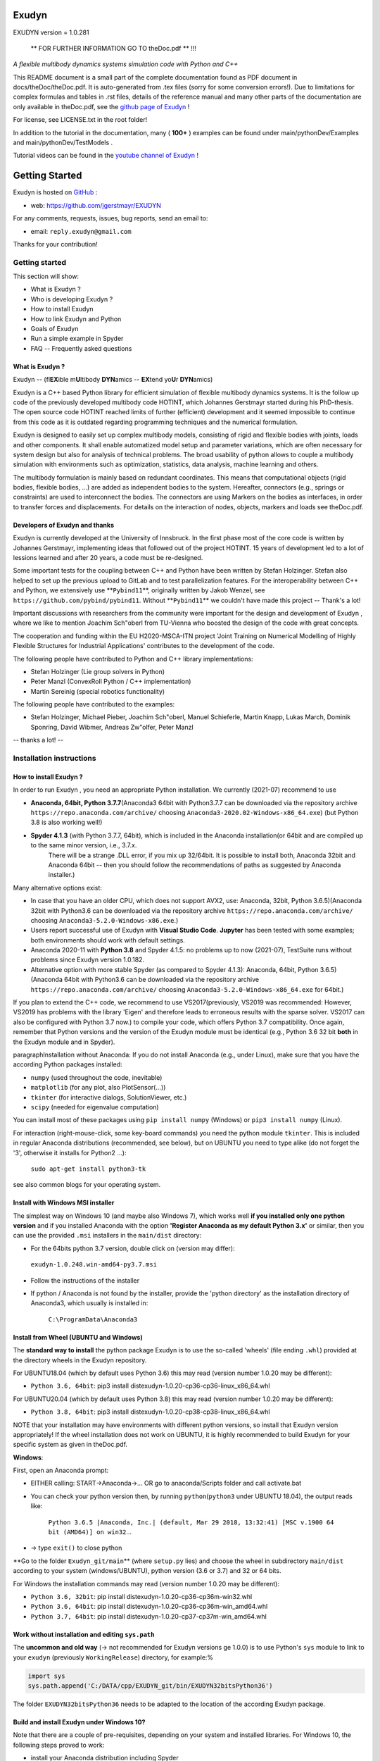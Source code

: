 ======
Exudyn
======
EXUDYN version = 1.0.281


 ** FOR FURTHER INFORMATION GO TO theDoc.pdf ** !!!


*A flexible multibody dynamics systems simulation code with Python and C++*

This README document is a small part of the complete documentation found as PDF document in docs/theDoc/theDoc.pdf.
It is auto-generated from .tex files (sorry for some conversion errors!). 
Due to limitations for complex formulas and tables in .rst files, details of the reference manual and many other parts of the documentation are only available in theDoc.pdf, see the `github page of Exudyn <https://github.com/jgerstmayr/EXUDYN/blob/master/docs/theDoc/theDoc.pdf>`_ !

For license, see LICENSE.txt in the root folder!

In addition to the tutorial in the documentation, many ( **100+** ) examples can be found under main/pythonDev/Examples and main/pythonDev/TestModels .

Tutorial videos can be found in the `youtube channel of Exudyn <https://www.youtube.com/playlist?list=PLZduTa9mdcmOh5KVUqatD9GzVg_jtl6fx>`_ !




===============
Getting Started
===============


Exudyn is hosted on `GitHub <https://github.com>`_ :

+  web: `https://github.com/jgerstmayr/EXUDYN <https://github.com/jgerstmayr/EXUDYN>`_

For any comments, requests, issues, bug reports, send an email to: 

+  email: \ ``reply.exudyn@gmail.com``\ 

Thanks for your contribution!


---------------
Getting started
---------------

This section will show:

+  What is Exudyn ?
+  Who is developing Exudyn ?
+  How to install Exudyn 
+  How to link Exudyn and Python
+  Goals of Exudyn
+  Run a simple example in Spyder
+  FAQ -- Frequently asked questions


What is Exudyn ?
===================

Exudyn --  (fl\ **EX**\ ible m\ **U**\ ltibody \ **DYN**\ amics  -- \ **EX**\ tend yo\ **U**\ r \ **DYN**\ amics)


Exudyn is a C++ based Python library for efficient simulation of flexible multibody dynamics systems.
It is the follow up code of the previously developed multibody code HOTINT, which Johannes Gerstmayr started during his PhD-thesis.
The open source code HOTINT reached limits of further (efficient) development and it seemed impossible to continue from this code as it is outdated regarding programming techniques and the numerical formulation.

Exudyn is designed to easily set up complex multibody models, consisting of rigid and flexible bodies with joints, loads and other components. It shall enable automatized model setup and parameter variations, which are often necessary for system design but also for analysis of technical problems. The broad usability of python allows to couple a multibody simulation with environments such as optimization, statistics, data analysis, machine learning and others.

The multibody formulation is mainly based on redundant coordinates. This means that computational objects (rigid bodies, flexible bodies, ...) are added as independent bodies to the system. Hereafter, connectors (e.g., springs or constraints) are used to interconnect the bodies. The connectors are using Markers on the bodies as interfaces, in order to transfer forces and displacements.
For details on the interaction of nodes, objects, markers and loads see theDoc.pdf.

Developers of Exudyn and thanks
===================================

Exudyn is currently  developed at the University of Innsbruck.
In the first phase most of the core code is written by Johannes Gerstmayr, implementing ideas that followed out of the project HOTINT. 15 years of development led to a lot of lessions learned and after 20 years, a code must be re-designed.

Some important tests for the coupling between C++ and Python have been written by Stefan Holzinger. Stefan also helped to set up the previous upload to GitLab and to test parallelization features.
For the interoperability between C++ and Python, we extensively use \ **\ ``Pybind11``\ **\ , originally written by Jakob Wenzel, see \ ``https://github.com/pybind/pybind11``\ . Without \ **\ ``Pybind11``\ **\  we couldn't have made this project -- Thank's a lot!

Important discussions with researchers from the community were important for the design and development of Exudyn , where we like to mention Joachim Sch\"oberl from TU-Vienna who boosted the design of the code with great concepts. 

The cooperation and funding within the EU H2020-MSCA-ITN project 'Joint Training on Numerical Modelling of Highly Flexible Structures for Industrial Applications' contributes to the development of the code.

The following people have contributed to Python and C++ library implementations:

+  Stefan Holzinger (Lie group solvers in Python)
+  Peter Manzl (ConvexRoll Python / C++ implementation)
+  Martin Sereinig (special robotics functionality)


The following people have contributed to the examples:

+  Stefan Holzinger, Michael Pieber, Joachim Sch\"oberl, Manuel Schieferle, Martin Knapp, Lukas March, Dominik Sponring, David Wibmer, Andreas Zw\"olfer, Peter Manzl

-- thanks a lot! --


-------------------------
Installation instructions
-------------------------


How to install Exudyn ?
==========================


In order to run Exudyn , you need an appropriate Python installation.
We currently (2021-07) recommend to use

+  \ **Anaconda, 64bit, Python 3.7.7**\ (Anaconda3 64bit with Python3.7.7 can be downloaded via the repository archive \ ``https://repo.anaconda.com/archive/``\  choosing \ ``Anaconda3-2020.02-Windows-x86_64.exe``\ ) (but Python 3.8 is also working well!)
+  \ **Spyder 4.1.3**\  (with Python 3.7.7, 64bit), which is included in the Anaconda installation(or 64bit and are compiled up to the same minor version, i.e., 3.7.x. 
	There will be a strange .DLL error, if you mix up 32/64bit. It is possible to install both, Anaconda 32bit and Anaconda 64bit -- then you should follow the recommendations of paths as suggested by Anaconda installer.)

Many alternative options exist:

+  In case that you have an older CPU, which does not support AVX2, use: Anaconda, 32bit, Python 3.6.5)(Anaconda 32bit with Python3.6 can be downloaded via the repository archive \ ``https://repo.anaconda.com/archive/``\  choosing \ ``Anaconda3-5.2.0-Windows-x86.exe``\ .)
+  Users report successful use of Exudyn with \ **Visual Studio Code**\ . \ **Jupyter**\  has been tested with some examples; both environments should work with default settings.
+  Anaconda 2020-11 with \ **Python 3.8**\  and Spyder 4.1.5: no problems up to now (2021-07), TestSuite runs without problems since Exudyn version 1.0.182.
+  Alternative option with more stable Spyder (as compared to Spyder 4.1.3): Anaconda, 64bit, Python 3.6.5)(Anaconda 64bit with Python3.6 can be downloaded via the repository archive \ ``https://repo.anaconda.com/archive/``\  choosing \ ``Anaconda3-5.2.0-Windows-x86_64.exe``\  for 64bit.)

If you plan to extend the C++ code, we recommend to use VS2017(previously, VS2019 was recommended: However, VS2019 has problems with the library 'Eigen' and therefore leads to erroneous results with the sparse solver. VS2017 can also be configured with Python 3.7 now.) to compile your code, which offers Python 3.7 compatibility.
Once again, remember that Python versions and the version of the Exudyn module must be identical (e.g., Python 3.6 32 bit \ **both**\  in the Exudyn module and in Spyder).

\paragraphInstallation without Anaconda:
If you do not install Anaconda (e.g., under Linux), make sure that you have the according Python packages installed:

+  \ ``numpy``\  (used throughout the code, inevitable)
+  \ ``matplotlib``\  (for any plot, also PlotSensor(...))
+  \ ``tkinter``\  (for interactive dialogs, SolutionViewer, etc.)
+  \ ``scipy``\  (needed for eigenvalue computation)

You can install most of these packages using \ ``pip install numpy``\  (Windows) or \ ``pip3 install numpy``\  (Linux).

For interaction (right-mouse-click, some key-board commands) you need the python module \ ``tkinter``\ . This is included in regular Anaconda distributions (recommended, see below), but on UBUNTU you need to type alike (do not forget the '3', otherwise it installs for Python2 ...):

   \ ``sudo apt-get install python3-tk``\ 

see also common blogs for your operating system.

Install with Windows MSI installer
==================================

The simplest way on Windows 10 (and maybe also Windows 7), which works well \ **if you installed only one python version**\  and if you installed Anaconda with the option \ **'Register Anaconda as my default Python 3.x'**\  or similar, then you can use the provided \ ``.msi``\  installers in the \ ``main/dist``\  directory:

+  For the 64bits python 3.7 version, double click on (version may differ):

 \ ``exudyn-1.0.248.win-amd64-py3.7.msi``\ 
+  Follow the instructions of the installer
+  If python / Anaconda is not found by the installer, provide the 'python directory' as the installation directory of Anaconda3, which usually is installed in:


	\ ``C:\ProgramData\Anaconda3``\ 


Install from Wheel (UBUNTU and Windows)
=======================================

The \ **standard way to install**\  the python package Exudyn is to use the so-called 'wheels' (file ending \ ``.whl``\ ) provided at the directory wheels in the Exudyn repository. 



For UBUNTU18.04 (which by default uses Python 3.6) this may read (version number 1.0.20 may be different):

+  \ ``Python 3.6, 64bit``\ : pip3 install dist\exudyn-1.0.20-cp36-cp36-linux_x86_64.whl

For UBUNTU20.04 (which by default uses Python 3.8) this may read (version number 1.0.20 may be different):

+  \ ``Python 3.8, 64bit``\ : pip3 install dist\exudyn-1.0.20-cp38-cp38-linux_x86_64.whl

NOTE that your installation may have environments with different python versions, so install that Exudyn version appropriately!
If the wheel installation does not work on UBUNTU, it is highly recommended to build Exudyn for your specific system as given in theDoc.pdf.

\ **Windows**\ :


First, open an Anaconda prompt:

+  EITHER calling: START->Anaconda->... OR go to anaconda/Scripts folder and call activate.bat
+  You can check your python version then, by running \ ``python``\ (\ ``python3``\  under UBUNTU 18.04), the output reads like:
	
     \ ``Python 3.6.5 |Anaconda, Inc.| (default, Mar 29 2018, 13:32:41) [MSC v.1900 64 bit (AMD64)] on win32``\ 
     ...
	
+  -> type \ ``exit()``\  to close python


\ **Go to the folder \ ``Exudyn_git/main``\ **\  (where \ ``setup.py``\  lies) and choose the wheel in subdirectory \ ``main/dist``\  according to your system (windows/UBUNTU), python version (3.6 or 3.7) and 32 or 64 bits.

For Windows the installation commands may read (version number 1.0.20 may be different):

+  \ ``Python 3.6, 32bit``\ : pip install dist\exudyn-1.0.20-cp36-cp36m-win32.whl
+  \ ``Python 3.6, 64bit``\ : pip install dist\exudyn-1.0.20-cp36-cp36m-win_amd64.whl
+  \ ``Python 3.7, 64bit``\ : pip install dist\exudyn-1.0.20-cp37-cp37m-win_amd64.whl


Work without installation and editing \ ``sys.path``\ 
======================================================

The \ **uncommon and old way**\  (-> not recommended for Exudyn versions \ge 1.0.0) is to use Python's \ ``sys``\  module to link to your \ ``exudyn``\  (previously \ ``WorkingRelease``\ ) directory, for example:%



.. code-block:: python

  import sys
  sys.path.append('C:/DATA/cpp/EXUDYN_git/bin/EXUDYN32bitsPython36')


The folder \ ``EXUDYN32bitsPython36``\  needs to be adapted to the location of the according Exudyn package.


Build and install Exudyn under Windows 10?
==============================================


Note that there are a couple of pre-requisites, depending on your system and installed libraries. For Windows 10, the following steps proved to work:

+  install your Anaconda distribution including Spyder
+  close all Python programs (e.g. Spyder, Jupyter, ...)
+  run an Anaconda prompt (may need to be run as administrator)
+  if you cannot run Anaconda prompt directly, do:
	
  +  open windows shell (cmd.exe) as administrator (START -> search for cmd.exe -> right click on app -> 'run as administrator' if necessary)
  +  go to your Scripts folder inside the Anaconda folder (e.g. \ ``C:\ProgramData\Anaconda\Scripts``\ )
  +  run 'activate.bat'
	
+  go to 'main' of your cloned github folder of exudyn
+  run: \ ``python setup.py install``\ 
+  read the output; if there are errors, try to solve them by installing appropriate modules

You can also create your own wheels, doing the above steps to activate the according python version and then calling (requires installation of Microsoft Visual Studio; recommended: VS2017):

   \ ``python setup.py bdist_wheel``\ 

This will add a wheel in the \ ``dist``\  folder.

Build and install Exudyn under Mac OS X?
============================================


Installation and building on Mac OS X is rarely tested, but first successful compilation including GLFW has been achieved.
Requirements are an according Anaconda installation.

\ **Tested configuration**\ :

+  Mac OS X 10.11.6 'El Capitan', Mac Pro (2010), 3.33GHz 6-Core Intel Xeon, 4GB Memory
+  Anaconda Navigator 1.9.7
+  Python 3.7.0
+  Spyder 3.3.6

For a compatible Mac OS X system, you can install the pre-compiled wheel (go to local directory). Go to the \ ``main/dist``\  directory in your back terminal and type, e.g.,

   \ ``pip install exudyn-1.0.218-cp37-cp37m-macosx_10_9_x86_64.whl``\  




If you would like to compile from source, just use a bash terminal on your Mac, and do the following steps inside the \ ``main``\  directory of your repository and type

+  \ ``python setup.py bdist_wheel``\ 
   -> this compiles and takes approx.~5 minutes, depending on your machine
   -> it may produce some errors, depending on your version; if there are some liker errors (saying that there is no '\ ``-framework Cocoa' and '-framework OpenGL``\ ', just go back in the terminal and copy everything from '\ ``g++ ...``\ ' until the end of the last command '\ ``-mmacosx-verion-min...``\ ' and paste it into the terminal. Callsing that again will finalize linking; then run again
   \ ``python setup.py bdist_wheel``\ 
   -> this now creates the wheel (if you want to distribute) in the \ ``dist``\  folder
   alternatively just call
+  \ ``python setup.py install``\ 
   to install exudyn

Then just go to the \ ``pythonDev/Examples``\  folder and run an example:

   \ ``python springDamperUserFunctionTest.py``\ 

If you have a new system, try to adapt \ ``setup.py``\  accordingly, e.g., activating the \ ``-std=c++17``\  support.
If there are other issues, we are happy to receive your detailed bug reports. 

Note that you need to run 

   \ ``exudyn.StartRenderer()``\ 
   \ ``exudyn.DoRendererIdleTasks(-1)``\ 

in order to interact with the render window, as there is only a single-threaded version available for Mac OS.

Build and install Exudyn under UBUNTU?
==========================================


Having a new UBUNTU 18.04 standard installation (e.g. using a VM virtual box environment), the following steps need to be done (python \ **3.6**\  is already installed on UBUNTU18.04, otherwise use \ ``sudo apt install python3``\ )(see also the youtube video: \ ``https://www.youtube.com/playlist?list=PLZduTa9mdcmOh5KVUqatD9GzVg_jtl6fx``\ ):

First update ...


.. code-block::

  sudo apt-get update




Install necessary python libraries and pip3; \ ``matplotlib``\  and\ ``scipy``\  are not required for installation but used in Exudyn examples:

.. code-block::

  sudo dpkg --configure -a
  sudo apt install python3-pip
  pip3 install numpy
  pip3 install matplotlib
  pip3 install scipy



Install pybind11 (needed for running the setup.py file derived from the pybind11 example):

.. code-block::

  pip3 install pybind11




If graphics is used (\ ``\#define USE_GLFW_GRAPHICS``\  in \ ``BasicDefinitions.h``\ ), you must install the according GLFW and OpenGL libs:

.. code-block::

  sudo apt-get install freeglut3 freeglut3-dev
  sudo apt-get install mesa-common-dev
  sudo apt-get install libglfw3 libglfw3-dev
  sudo apt-get install libx11-dev xorg-dev libglew1.5 libglew1.5-dev libglu1-mesa libglu1-mesa-dev libgl1-mesa-glx libgl1-mesa-dev




With all of these libs, you can run the setup.py installer (go to \ ``Exudyn_git/main``\  folder), which takes some minutes for compilation (the --user option is used to install in local user folder):

.. code-block::

  sudo python3 setup.py install --user




Congratulation! \ **Now, run a test example**\  (will also open an OpenGL window if successful):

   \ ``python3 pythonDev/Examples/rigid3Dexample.py``\ 


You can also create a UBUNTU wheel which can be easily installed on the same machine (x64), same operating system (UBUNTU18.04) and with same python version (e.g., 3.6):

   \ ``sudo pip3 install wheel``\ 
   \ ``sudo python3 setup.py bdist_wheel``\ 


\ **KNOWN issues for linux builds**\ :

+  Using \ **WSL2**\  (Windows subsystem for linux), there occur some conflicts during build because of incompatible windows and linux file systems and builds will not be copied to the dist folder; workaround: go to explorer, right click on 'build' directory and set all rights for authenticated user to 'full access'
+  \ **compiler (gcc,g++) conflicts**\ : It seems that Exudyn works well on UBUNTU18.04 with the original \ ``Python 3.6.9``\  and \ ``gcc-7.5.0``\  version as well as with UBUNTU20.04 with \ ``Python 3.8.5``\  and \ ``gcc-9.3.0``\ . Upgrading \ ``gcc``\  on a linux system with Python 3.6 to, e.g., \ ``gcc-8.2``\  showed us a linker error when loading the Exudyn module in python -- there are some common restriction using \ ``gcc``\  versions different from those with which the Python version has been built. Starting \ ``python``\  or \ ``python3``\  on your linux machine shows you the \ ``gcc``\  version it had been build with.
	Check your current \ ``gcc``\  version with: \ ``gcc --version``\ 


Uninstall Exudyn 
====================


To uninstall exudyn under Windows, run (may require admin rights):

   \ ``pip uninstall exudyn``\ 

To uninstall under UBUNTU, run:

   \ ``sudo pip3 uninstall exudyn``\ 


If you upgrade to a newer version, uninstall is usually not necessary!
How to install Exudyn and using the C++ code (advanced)?
============================================================

Exudyn is still under intensive development of core modules.
There are several ways to using the code, but you \ **cannot**\  install Exudyn as compared to other executable programs and apps.



In order to make full usage of the C++ code and extending it, you can use:

+  Windows / Microsoft Visual Studio 2017 and above:
	
  +  get the files from git
  +  put them into a local directory (recommended: \ ``C:/DATA/cpp/EXUDYN_git``\ )
  +  start \ ``main_sln.sln``\  with Visual Studio
  +  compile the code and run \ ``main/pythonDev/pytest.py``\  example code
  +  adapt \ ``pytest.py``\  for your applications
  +  extend the C++ source code
  +  link it to your own code
  +  NOTE: on Linux systems, you mostly need to replace '/' with '\'
	
+  Linux, etc.: not fully supported yet; however, all external libraries are Linux-compatible and thus should run with minimum adaptation efforts.


-------------
Further notes
-------------

Goals of Exudyn
==================

After the first development phase (2019-2020), it shall

+  be a small multibody library, which can be easily linked to other projects,
+  allow to efficiently simulate small scale systems (compute 100000s time steps per second for systems with n_DOF<10),
+  allow to efficiently simulate medium scaled systems for problems with n_DOF < 1\,000\,000,
+  safe and widely accessible module for Python,
+  allow to add user defined objects in C++,
+  allow to add user defined solvers in Python.

Future goals are:

+  extend tests,
+  add more multi-threaded parallel computing techniques (first trials implemented, improvements planned: Q3 2021),
+  add vectorization,
+  add specific and advanced connectors/constraints (3D revolute joint and prismatic joint instead of generic joint, extended wheels,
	contact, control connector)
+  more interfaces for robotics,
+  add 3D beams,
+  extend floating frame of reference formulation with modal reduction

For specific open issues, see \ ``trackerlog.html``\ .

------------------------------
Run a simple example in Spyder
------------------------------

After performing the steps of the previous section, this section shows a simplistic model which helps you to check if Exudyn runs on your computer.

In order to start, run the python interpreter Spyder.
For the following example, 


+  open \ ``myFirstExample.py``\  from your \ ``EXUDYN32bitsPython36``\ (or any other directory according to your python version) directory

Hereafter, press the play button or \ ``F5``\  in Spyder.


If successful, the IPython Console of Spyder will print something like:

.. code-block::

  runfile('C:/DATA/cpp/EXUDYN_git/main/bin/EXUDYN32bitsPython36/myFirstExample.py', 
    wdir='C:/DATA/cpp/EXUDYN_git/main/bin/EXUDYN32bitsPython36')
  +++++++++++++++++++++++++++++++
  EXUDYN V1.0.1 solver: implicit second order time integration
  STEP100, t = 1 sec, timeToGo = 0 sec, Nit/step = 1
  solver finished after 0.0007824 seconds.



If you check your current directory (where \ ``myFirstExample.py``\  lies), you will find a new file \ ``coordinatesSolution.txt``\ , which contains the results of your computation (with default values for time integration).
The beginning and end of the file should look like: 



.. code-block::

  #Exudyn generalized alpha solver solution file
  #simulation started=2019-11-14,20:35:12
  #columns contain: time, ODE2 displacements, ODE2 velocities, ODE2 accelerations, AE coordinates, ODE2 velocities
  #number of system coordinates [nODE2, nODE1, nAlgebraic, nData] = [2,0,0,0]
  #number of written coordinates [nODE2, nVel2, nAcc2, nODE1, nVel1, nAlgebraic, nData] = [2,2,2,0,0,0,0]
  #total columns exported  (excl. time) = 6
  #number of time steps (planned) = 100
  #
  0,0,0,0,0,0.0001,0
  0.02,2e-08,0,2e-06,0,0.0001,0
  0.03,4.5e-08,0,3e-06,0,0.0001,0
  0.04,8e-08,0,4e-06,0,0.0001,0
  0.05,1.25e-07,0,5e-06,0,0.0001,0

  ...

  0.96,4.608e-05,0,9.6e-05,0,0.0001,0
  0.97,4.7045e-05,0,9.7e-05,0,0.0001,0
  0.98,4.802e-05,0,9.8e-05,0,0.0001,0
  0.99,4.9005e-05,0,9.9e-05,0,0.0001,0
  1,5e-05,0,0.0001,0,0.0001,0
  #simulation finished=2019-11-14,20:35:12
  #Solver Info: errorOccurred=0,converged=1,solutionDiverged=0,total time steps=100,total Newton iterations=100,total Newton jacobians=100



Within this file, the first column shows the simulation time and the following columns provide solution of coordinates, their derivatives and Lagrange multipliers on system level. As expected, the x-coordinate of the point mass has constant acceleration a=f/m=0.001/10=0.0001, the velocity grows up to 0.0001 after 1 second and the point mass moves 0.00005 along the x-axis.


------------------------
Trouble shooting and FAQ
------------------------


Trouble shooting
================

\ **Python import errors**\ :

+  Sometimes the Exudyn module cannot be loaded into Python. Typical \ **error messages if Python versions are not compatible**\  are: 




.. code-block::

  Traceback (most recent call last):

    File "<ipython-input-14-df2a108166a6>", line 1, in <module>
      import exudynCPP

  ImportError: Module use of python36.dll conflicts with this version of Python.


Typical \ **error messages if 32/64 bits versions are mixed**\ :



.. code-block::

  Traceback (most recent call last):
  
    File "<ipython-input-2-df2a108166a6>", line 1, in <module>
      import exudynCPP

  ImportError: DLL load failed: \%1 is not a valid Win32 application.


+   -> \ **There are several reasons and workarounds**\ :
+  You mixed up 32 and 64 bits version (see below) 
+  You are using an exudyn version for Python x_1.y_1 (e.g., 3.6.z_1) different from the Python x_2.y_2 version in your Anaconda (e.g., 3.7.z_2); note that x_1=x_2 and y_1=y_2 must be obeyed while z_1 and z_2 may be different
+  \ ``ModuleNotFoundError: No module named 'exudynCPP'``\ :


    A known reason is that your CPU(do not support AVX2, e.g.,  Intel Celeron G3900, Intel core 2 quad q6600, Intel Pentium Gold G5400T; check the system settings of your computer to find out the processor type; typical CPU manufacturer pages or Wikipedia provide information on this) does not support AVX2, while exudyn is compiled with the AVX2 option; 


		-> \ **workaround**\  to solve the AVX problem: use the Python 3.6 32bits version, which is compiled without AVX2; you can also compile for your specific Python version without AVX if you adjust the \ ``setup.py``\  file in the \ ``main``\  folder.
   The \ ``ModuleNotFoundError``\  may also happen if something went wrong during installation (paths, problems with Anaconda, ..) -> very often a new installation of Anaconda and Exudyn helps.


\ **Typical Python errors**\ :

+  Python \ **syntax errors**\  with missing braces


.. code-block::

File "C:\DATA\cpp\EXUDYN_git\main\pythonDev\Examples\springDamperTutorial.py", line 42
    nGround=mbs.AddNode(NodePointGround(referenceCoordinates = [0,0,0]))
           ^
SyntaxError: invalid syntax


   -> such an error points to the line of your code (line 42), but in fact the error may have
	been caused in previous code, such as in this case there was a missing brace in the line 40, which caused the error:

.. code-block:: python

  38  n1=mbs.AddNode(Point(referenceCoordinates = [L,0,0], 
  39                       initialCoordinates = [u0,0,0], 
  40                       initialVelocities= [v0,0,0])	
  41  #ground node
  42  nGround=mbs.AddNode(NodePointGround(referenceCoordinates = [0,0,0]))
  43  


+  Typical Python \ **import error**\  message on Linux / UBUNTU if Python modules are missing:


.. code-block::

  Python WARNING [file '/home/johannes/.local/lib/python3.6/site-packages/exudyn/solver.py', line 236]: 
  Error when executing process ShowVisualizationSettingsDialog':
  ModuleNotFoundError: No module named 'tkinter'


-> see installation instructions to install missing Python modules, theDoc.pdf.
 



\ **Typical solver errors**\ :

+  Typical \ **solver error due to redundant constraints or missing inertia terms**\ , could read as follows:

.. code-block::

  =========================================
  SYSTEM ERROR [file 'C:\ProgramData\Anaconda3_64b37\lib\site-packages\exudyn\solver.py', line 207]: 
  CSolverBase::Newton: System Jacobian seems to be singular / not invertible!
    time/load step #1, time = 0.0002
    causing system equation number (coordinate number) = 42

  =========================================


+   ->  this solver error shows that equation 42 is not solvable. The according coordinate is 
	shown later in such an error message:

.. code-block::

  ...
  The causing system equation 42 belongs to a algebraic variable (Lagrange multiplier)
  Potential object number(s) causing linear solver to fail: [7]
      object 7, name='object7', type=JointGeneric


+   -> object 7 seems to be the reason, possibly there are too much (joint) constraints applied
	to your system, check this object.
+   -> show typical REASONS and SOLUTIONS, by using \ ``showHints=True``\  in \ ``exu.SolveDynamic(...)``\  or 
	\ ``exu.SolveStatic(...)``\ 
+   -> You can also \ **highlight**\  object 7 by using the following code in the iPython console:

.. code-block:: python

  exu.StartRenderer()
  HighlightItem(SC,mbs,7)


which draws the according object in red and others gray/transparent (but sometimes objects may be hidden inside other objects!). See the command's description for further options, e.g., to highlight nodes.



+  Typical \ **solver error if Newton does not converge**\ :


.. code-block::

  +++++++++++++++++++++++++++++++
  EXUDYN V1.0.200 solver: implicit second order time integration
    Newton (time/load step #1): convergence failed after 25 iterations; relative error = 0.079958, time = 2
    Newton (time/load step #1): convergence failed after 25 iterations; relative error = 0.0707764, time = 1
    Newton (time/load step #1): convergence failed after 25 iterations; relative error = 0.0185745, time = 0.5
    Newton (time/load step #2): convergence failed after 25 iterations; relative error = 0.332953, time = 0.5
    Newton (time/load step #2): convergence failed after 25 iterations; relative error = 0.0783815, time = 0.375
    Newton (time/load step #2): convergence failed after 25 iterations; relative error = 0.0879718, time = 0.3125
    Newton (time/load step #2): convergence failed after 25 iterations; relative error = 2.84704e-06, time = 0.28125
    Newton (time/load step #3): convergence failed after 25 iterations; relative error = 1.9894e-07, time = 0.28125
  STEP348, t = 20 sec, timeToGo = 0 sec, Nit/step = 7.00575
  solver finished after 0.258349 seconds.


   -> this solver error is caused, because the nonlinear system cannot be solved using Newton's method.
   -> The static or dynamic solver by default tries to reduce step size to overcome this problem, but may fail finally (at minimum step size).
   -> possible reasons are: too large time steps (reduce step size by using more steps/second), 
	inappropriate initial conditions, or inappropriate joints or constraints (remove joints to see if the are the reason),
	usually within a singular configuration.
	Sometimes a system may be just unsolvable in the way you set it up.



+  Typical solver error if (e.g., syntax) \ **error in user function**\  (output may be very long, \ **read always message on top!**\ ):

.. code-block::

  =========================================
  SYSTEM ERROR [file 'C:\ProgramData\Anaconda3_64b37\lib\site-packages\exudyn\solver.py', line 214]: 
  Error in python USER FUNCTION 'LoadCoordinate::loadVectorUserFunction' (referred line number my be wrong!):
  NameError: name 'sin' is not defined

  At:
    C:\DATA\cpp\DocumentationAndInformation\tests\springDamperUserFunctionTest.py(48): Sweep
    C:\DATA\cpp\DocumentationAndInformation\tests\springDamperUserFunctionTest.py(54): userLoad
    C:\ProgramData\Anaconda3_64b37\lib\site-packages\exudyn\solver.py(214): SolveDynamic
    C:\DATA\cpp\DocumentationAndInformation\tests\springDamperUserFunctionTest.py(106): <module>
    C:\ProgramData\Anaconda3_64b37\lib\site-packages\spyder_kernels\customize\spydercustomize.py(377): exec_code
    C:\ProgramData\Anaconda3_64b37\lib\site-packages\spyder_kernels\customize\spydercustomize.py(476): runfile
    <ipython-input-14-323569bebfb4>(1): <module>
    C:\ProgramData\Anaconda3_64b37\lib\site-packages\IPython\core\interactiveshell.py(3331): run_code
  ...
  ...
  ; check your python code!
  =========================================

  Solver stopped! use showHints=True to show helpful information


   -> this indicates an error in the user function \ ``LoadCoordinate::loadVectorUserFunction``\ , because
	\ ``sin``\  function has not been defined (must be imported, e.g., from \ ``math``\ ).
	It indicates that the error occurred in line 48 in \ ``springDamperUserFunctionTest.py``\  within function \ ``Sweep``\ ,
	which has been called from function \ ``userLoad``\ , etc.
 
FAQ
===

\ **Some frequently asked questions**\ :

+  When importing Exudyn in python (windows) I get an error -> see trouble shooting instructions above!
+  I do not understand the python errors -- how can I find the reason of the error or crash?
	
+   -> Read trouble shooting section above!	
+   -> First, you should read all error messages and warnings: from the very first to the last message. Very often, there is a definite line number which shows the error. Note, that if you are executing a string (or module) as a python code, the line numbers refer to the local line number inside the script or module.
+   -> If everything fails, try to execute only part of the code to find out where the first error occurs. By omiting parts of the code, you should find the according source of the error.
+   -> If you think, it is a bug: send an email with a representative code snippet, version, etc.\ to \ `` reply.exudyn@gmail.com``\ 
	
+  Spyder console hangs up, does not show error messages, ...:


	-> very often a new start of Spyder helps; most times, it is sufficient to restart the kernel or to just press the 'x' in your IPython console, which closes the current session and restarts the kernel (this is much faster than restarting Spyder); 


	-> restarting the IPython console also brings back all error messages
	

\ **List of Frequently asked questions**\ :

+  Where do I find the '.exe' file?
	
+   -> Exudyn is only available via the python interface as a module '\ ``exudyn``\ ', the C++ code being inside of \ ``exudynCPP.pyd``\ , which is located in the exudyn folder where you installed the package. This means that you need to \ **run python**\  (best: Spyder) and import the Exudyn module.
	
+  I get the error message 'check potential mixing of different (object, node, marker, ...) indices', what does it mean?
	
+   -> probably you used wrong item indices, see beginning of theDoc.pdf. 
+  E.g., an object number \ ``oNum = mbs.AddObject(...)``\  is used at a place where a \ ``NodeIndex``\  is expected:
	\ ``mbs.AddObject(MassPoint(nodeNumber=oNum, ...))``\ 
+  Usually, this is an ERROR in your code, it does not make sense to mix up these indices!
+  In the exceptional case, that you want to convert numbers, see beginning of theDoc.pdf.
	
+  Why does type auto completion does not work for mbs (Main system)?
	
+   -> UPDATE 2020-06-01: with Spyder 4, using Python 3.7, type auto completion works much better, but may find too many completions.
+   -> most python environments (e.g., with Spyder 3) only have information up to the first sub-structure, e.g., \ ``SC=exu.SystemContainer()``\  provides full access to SC in the type completion, but \ ``mbs=SC.AddSystem()``\  is at the second sub-structure of the module and is not accessible.


	WORKAROUND: type \ ``mbs=MainSystem()``\  \ **before**\  the \ ``mbs=SC.AddSystem()``\  command and the interpreter will know what type mbs is. This also works for settings, e.g., simulation settings 'Newton'.
	
+  How to add graphics?
	
+   -> Graphics (lines, text, 3D triangular / STL mesh) can be added to all BodyGraphicsData items in objects. Graphics objects which are fixed with the background can be attached to a ObjectGround object.
	Moving objects must be attached to the BodyGraphicsData of a moving body. Other moving bodies can be realized, e.g., by adding a ObjectGround and changing its reference with time. Furthermore, ObjectGround allows to add fully user defined graphics.
	
+  What is the difference between MarkerBodyPosition and MarkerBodyRigid?
	
+   -> Position markers (and nodes) do not have information on the orientation (rotation). For that reason, there is a difference between position based and rigid-body based markers. In case of a rigid body attached to ground with a SpringDamper, you can use both, MarkerBodyPosition or MarkerBodyRigid, markers. For a prismatic joint, you will need a MarkerBodyRigid.
	
+  I get an error in \ ``exu.SolveDynamic(mbs, ...)``\  OR in \ ``exu.SolveStatic(mbs, ...)``\ 
	but no further information -- how can I solve it?
	
+   -> Typical time integration errors may look like:


	() I do not understand the python errors -- how can I find the cause?
 	


+  Why can't I get the focus of the simulation window on startup (render window hidden)?
	
+   -> Starting Exudyn out of Spyder might not bring the simulation window to front, because of specific settings in Spyder(version 3.2.8), e.g., Tools->Preferences->Editor->Advanced settings: uncheck 'Maintain focus in the Editor after running cells or selections'; Alternatively, set \ ``SC.visualizationSettings.window.alwaysOnTop=True``\  \ **before**\  starting the renderer with \ ``exu.StartRenderer()``\ 
	





 ** FOR FURTHER INFORMATION GO TO theDoc.pdf ** !!!


======================
Overview on Exudyn 
======================


----------------
Module structure
----------------
 
This section will show:

  +  Overview of modules
  +  Conventions: dimension of nodes, objects and vectors
  +  Coordinates: reference coordinates and displacements
  +  Nodes, Objects, Markers and Loads

For an introduction to the solvers, see theDoc.pdf.

Overview of modules
===================

Currently, the module structure is simple:

  +  Python parts:
  
     -  \ ``itemInterface``\ : contains the interface, which transfers python classes (e.g., of a NodePoint) to dictionaries that can be understood by the C++ module
     -  \ ``exudynUtilities``\ : constains helper classes in Python, which allows simpler working with EXUDYN
  
  +  C++ parts, see Figs.\ [theDoc.pdf] and [theDoc.pdf]:
  
     -  \ ``exudyn``\ (For versions < 1.0.0: there is a second module, called exudynFast, which deactivates all range-, index- or memory allocation checks at the gain of higher speed (probably 30 percent in regular cases and up to 100 percent in the 64 bit version). This module is included by \ ``import exudynFast as exu``\  and can be used same as exudyn. To check the version, just type exu.__doc__ and you will see a note on 'exudynFast' in the exudynFast module.): on this level, there are just very few functions: SystemContainer(), StartRenderer(), StopRenderer()
     -  \ ``SystemContainer``\ : contains the systems (most important), solvers (static, dynamics, ...), visualization settings
     -  \ ``mbs``\ : system created with \ ``mbs = SC.AddSystem()``\ , this structure contains everything that defines a solvable multibody system; a large set of nodes, objects, markers, 
    loads can added to the system, see theDoc.pdf;
     -  \ ``mbs.systemData``\ : contains the initial, current, visualization, ... states of the system and holds the items, see [figure in theDoc.pdf]
  






Conventions: items, indices, coordinates
========================================

In this documentation, we will use the term \ **item**\  to identify nodes, objects, markers and loads:

  item \in \node, object, marker, load \




\ **Indices: arrays and vector starting with 0:**\  


As known from Python, all \ **indices**\  of arrays, vectors, etc.\ are starting with 0. This means that the first component of the vector \ ``v=[1,2,3]``\  is accessed with \ ``v[0]``\  in Python (and also in the C++ part of Exudyn ). The range is usually defined as \ ``range(0,3)``\ , in which '3' marks the index after the last valid component of an array or vector.



\ **Dimensionality of objects and vectors:**\ 

 
As a convention, quantities in Exudyn are 3D, such as nodes, objects, markers, loads, measured quantities, etc. 
For that reason, we denote planar nodes, objects, etc.\ with the suffix '2D', but 3D objects do not get this suffix.

Output and input to objects, markers, loads, etc.\ is usually given by 3D vectors (or matrices), such as (local) position, force, torque, rotation, etc. However, initial and reference values for nodes depend on their dimensionality.
As an example, consider a \ ``NodePoint2D``\ :

  +  \ ``referenceCoordinates``\  is a 2D vector (but could be any dimension in general nodes)
  +  measuring the current position of \ ``NodePoint2D``\  gives a 3D vector
  +  when attaching a \ ``MarkerNodePosition``\  and a \ ``LoadForceVector``\ , the force will be still a 3D vector

Furthermore, the local position in 2D objects is provided by a 3D vector. Usually, the dimensionality is given in the reference manual. User errors in the dimensionality will be usually detected either by the python interface (i.e., at the time the item is created) or by the system-preprocessor


---------------------------------------------------
Items: Nodes, Objects, Loads, Markers, Sensors, ...
---------------------------------------------------
 
In this section, the most important part of Exudyn are provided. An overview of the interaction of the items is given in [figure in theDoc.pdf]



Nodes
=====

Nodes provide the coordinates (and the degrees of freedom) to the system. They have no mass, stiffness or whatsoever assigned.
Without nodes, the system has no unknown coordinates.
Adding a node provides (for the system unknown) coordinates. In addition we also need equations for every nodal coordinate -- otherwise the system cannot be computed (NOTE: this is currently not checked by the preprocessor).

Objects
=======

Objects are 'computational objects' and they provide equations to your system. Objects additionally often provide derivatives and have measurable quantities (e.g. displacement) and they provide access, which can be used to apply, e.g., forces.

Objects can be a:

  +  general object (e.g.\ a controller, user defined object, ...; no example yet)
  +  body: has a mass or mass distribution; markers can be placed on bodies; loads can be applied; constraints can be attached via markers; bodies can be:
  
     -  ground object: has no nodes
     -  simple body: has one node (e.g. mass point, rigid body)
     -  finite element and more complicated body (e.g. FFRF-object): has more than one node
  
  +  connector: uses markers to connect nodes and/or bodies; adds additional terms to system equations either based on stiffness/damping or with constraints (and Lagrange multipliers). Possible connectors:
  
     -  algebraic constraint (e.g. constrain two coordinates: q_1 = q_2)
     -  classical joint
     -  spring-damper or penalty constraint
  


Markers
=======

Markers are interfaces between objects/nodes and constraints/loads.
A constraint (which is also an object) or load cannot act directly on a node or object without a marker.
As a benefit, the constraint or load does not need to know whether it is applied, e.g., to a node or to a local position of a body.

Typical situations are:

  +  Node -- Marker -- Load
  +  Node -- Marker -- Constraint (object)
  +  Body(object) -- Marker -- Load
  +  Body1 -- Marker1 -- Joint(object) -- Marker2 -- Body2


Loads
=====

Loads are used to apply forces and torques to the system. The load values are static values. However, you can use Python functionality to modify loads either by linearly increasing them during static computation or by using the 'mbs.SetPreStepUserFunction(...)' structure in order to modify loads in every integration step depending on time or on measured quantities (thus, creating a controller).

Sensors
=======

Sensors are only used to measure output variables (values) in order to simpler generate the requested output quantities.
They have a very weak influence on the system, because they are only evaluated after certain solver steps as requested by the user.

Reference coordinates and displacements
=======================================

Nodes usually have separated reference and initial quantities. Here, 
\ ``referenceCoordinates``\  are the coordinates for which the system is defined upon creation. Reference coordinates are needed, e.g., for definition of joints and for the reference configuration of finite elements. In many cases it marks the undeformed configuration (e.g., with finite elements), but not, e.g., for \ ``ObjectConnectorSpringDamper``\ , which has its own reference length. 

Initial displacement (or rotation) values are provided separately, in order to start a system from a configuration different from the reference configuration.
As an example, the initial configuration of a \ ``NodePoint``\  is given by \ ``referenceCoordinates + initialCoordinates``\ , while the initial state of a dynamic system additionally needs \ ``initialVelocities``\ .



-------------
Exudyn Basics
-------------
 
This section will show:

  +  Interaction with the Exudyn module
  +  Simulation settings
  +  Visualization settings
  +  Generating output and results
  +  Graphics pipeline
  +  Generating animations



Interaction with the Exudyn module
======================================

It is important that the Exudyn module is basically a state machine, where you create items on the C++ side using the Python interface. This helps you to easily set up models using many other Python modules (numpy, sympy, matplotlib, ...) while the computation will be performed in the end on the C++ side in a very efficient manner. 



\ **Where do objects live?**\ 


Whenever a system container is created with \ ``SC = exu.SystemContainer()``\ , the structure \ ``SC``\  lives in C++ and will be modified via the python interface.
Usually, the system container will hold at least one system, usually called \ ``mbs``\ .
Commands such as \ ``mbs.AddNode(...)``\  add objects to the system \ ``mbs``\ . 
The system will be prepared for simulation by \ ``mbs.Assemble()``\  and can be solved (e.g., using \ ``exu.SolveDynamic(...)``\ ) and evaluated hereafter using the results files.
Using \ ``mbs.Reset()``\  will clear the system and allows to set up a new system. Items can be modified (\ ``ModifyObject(...)``\ ) after first initialization, even during simulation.

Simulation settings
===================

The simulation settings consists of a couple of substructures, e.g., for \ ``solutionSettings``\ , \ ``staticSolver``\ , \ ``timeIntegration``\  as well as a couple of general options -- for details see Sections [theDoc.pdf] -- [theDoc.pdf].

Simulation settings are needed for every solver. They contain solver-specific parameters (e.g., the way how load steps are applied), information on how solution files are written, and very specific control parameters, e.g., for the Newton solver. 

The simulation settings structure is created with 

.. code-block:: python

  simulationSettings = exu.SimulationSettings()


Hereafter, values of the structure can be modified, e.g.,

.. code-block:: python

  #10 seconds of simulation time:
  simulationSettings.timeIntegration.endTime = 10                    
  #1000 steps for time integration:
  simulationSettings.timeIntegration.numberOfSteps = 1000            
  #assigns a new tolerance for Newton's method:
  simulationSettings.timeIntegration.newton.relativeTolerance = 1e-9 
  #write some output while the solver is active (SLOWER):
  simulationSettings.timeIntegration.verboseMode = 2                 
  #write solution every 0.1 seconds:
  simulationSettings.solutionSettings.solutionWritePeriod = 0.1      
  #use sparse matrix storage and solver (package Eigen):
  simulationSettings.linearSolverType = exu.LinearSolverType.EigenSparse 



Generating output and results
=============================

The solvers provide a number of options in \ ``solutionSettings``\  to generate a solution file. As a default, exporting solution to the solution file is activated with a writing period of 0.01 seconds.

Typical output settings are:

.. code-block:: python

  #create a new simulationSettings structure:
  simulationSettings = exu.SimulationSettings()
  
  #activate writing to solution file:
  simulationSettings.solutionSettings.writeSolutionToFile = True
  #write results every 1ms:
  simulationSettings.solutionSettings.solutionWritePeriod = 0.001
  
  #assign new filename to solution file
  simulationSettings.solutionSettings.coordinatesSolutionFileName= "myOutput.txt"

  #do not export certain coordinates:
  simulationSettings.solutionSettings.exportDataCoordinates = False





Visualization settings
======================

Visualization settings are used for user interaction with the model. E.g., the nodes, markers, loads, etc., can be visualized for every model. There are default values, e.g., for the size of nodes, which may be inappropriate for your model. Therefore, you can adjust those parameters. In some cases, huge models require simpler graphics representation, in order not to slow down performance -- e.g., the number of faces to represent a cylinder should be small if there are 10000s of cylinders drawn. Even computation performance can be slowed down, if visualization takes lots of CPU power. However, visualization is performed in a separate thread, which usually does not influence the computation exhaustively.
Details on visualization settings and its substructures are provided in Sections [theDoc.pdf] -- [theDoc.pdf].

The visualization settings structure can be accessed in the system container \ ``SC``\  (access per reference, no copying!), accessing every value or structure directly, e.g.,

.. code-block:: python

  SC.visualizationSettings.nodes.defaultSize = 0.001      #draw nodes very small

  #change openGL parameters; current values can be obtained from SC.GetRenderState()
  #change zoom factor:
  SC.visualizationSettings.openGL.initialZoom = 0.2       
  #set the center point of the scene (can be attached to moving object):
  SC.visualizationSettings.openGL.initialCenterPoint = [0.192, -0.0039,-0.075]

  #turn of auto-fit:
  SC.visualizationSettings.general.autoFitScene = False

  #change smoothness of a cylinder:
  SC.visualizationSettings.general.cylinderTiling = 100
  
  #make round objects flat:
  SC.visualizationSettings.openGL.shadeModelSmooth = False

  #turn on coloured plot, using y-component of displacements:
  SC.visualizationSettings.contour.outputVariable = exu.OutputVariableType.Displacement
  SC.visualizationSettings.contour.outputVariableComponent = 1 #0=x, 1=y, 2=z



Storing the model view
----------------------


There is a simple way to store the current view (zoom, centerpoint, orientation, etc.) by using \ ``SC.GetRenderState()``\  and \ ``SC.SetRenderState()``\ .
A simple way is to reload the stored render state (model view) after simulating your model once at the end of the simulation(
note that \ ``visualizationSettings.general.autoFitScene``\  should be set False if you want to use the stored zoom factor):

.. code-block:: python

  import exudyn as exu
  SC=exu.SystemContainer()
  SC.visualizationSettings.general.autoFitScene = False #prevent from autozoom
  exu.StartRenderer()
  if 'renderState' in exu.sys:
      SC.SetRenderState(exu.sys['renderState']) 
  #+++++++++++++++
  #do simulation here and adjust model view settings with mouse
  #+++++++++++++++

  #store model view for next run:
  StopRenderer() #stores render state in exu.sys['renderState']



Alternatively, you can obtain the current model view from the console after a simulation, e.g.,

.. code-block:: python

  In[1] : SC.GetRenderState()
  Out[1]: 
  'centerPoint': [1.0, 0.0, 0.0],
   'maxSceneSize': 2.0,
   'zoom': 1.0,
   'currentWindowSize': [1024, 768],
   'modelRotation': [[ 0.34202015,  0.        , 0.9396926 ],
                     [-0.60402274,  0.76604444, 0.21984631],
                     [-0.7198463 , -0.6427876 , 0.26200265]])


which contains the last state of the renderer.
Now copy the output and set this with \ ``SC.SetRenderState``\  in your Python code to have a fixed model view in every simulation (\ ``SC.SetRenderState``\  AFTER \ ``exu.StartRenderer()``\ ):

.. code-block:: python

  SC.visualizationSettings.general.autoFitScene = False #prevent from autozoom
  exu.StartRenderer()
  renderState='centerPoint': [1.0, 0.0, 0.0],
               'maxSceneSize': 2.0,
               'zoom': 1.0,
               'currentWindowSize': [1024, 768],
               'modelRotation':     [[ 0.34202015,  0.        ,  0.9396926 ],
                                    [-0.60402274,  0.76604444,  0.21984631],
                                    [-0.7198463 , -0.6427876 ,  0.26200265]])
  SC.SetRenderState(renderState)
  #.... further code for simulation here




Graphics pipeline
=================

There are basically two loops during simulation, which feed the graphics pipeline.
The solver runs a loop:

  +  compute new step
  +  finish computation step; results are in current state
  +  copy current state to visualization state (thread safe)
  +  signal graphics pipeline that new visualization data is available

The openGL graphics thread (=separate thread) runs the following loop:

  +  render openGL scene with a given graphicsData structure (containing lines, faces, text, ...)
  +  go idle for some milliseconds
  +  check if openGL rendering needs an update (e.g. due to user interaction)
     -> if update is needed, the visualization of all items is updated -- stored in a graphicsData structure)
  +  check if new visualization data is available and the time since last update is larger than a presribed value, the graphicsData structure is updated with the new visualization state


Graphics user Python functions
==============================

There are some user functions in order to customize drawing:

  +  You can assign graphicsData to the visualization to most bodies, such as rigid bodies in order to change the shape. Graphics can also be imported from STL files (\ ``GraphicsDataFromSTLfileTxt``\ ).
  +  Some objects, e.g., \ ``ObjectGenericODE2``\  or \ ``ObjectRigidBody``\ , provide customized a function \ ``graphicsDataUserFunction``\ . This user function just returns a list of GraphicsData, see theDoc.pdf. With this function you can change the shape of the body in every step of the computation.
  +  Specifically, the \ ``graphicsDataUserFunction``\  in \ ``ObjectGround``\  can be used to draw any moving background in the scene.

Note that all kinds of graphicsUserPythonFunctions need to be called from the main (=computation) process as Python functions may not be called from separate threads (GIL). Therefore, the computation thread is interrupted to execute the \ ``graphicsDataUserFunction``\  between two time steps, such that the graphics Python user function can be executed. There is a timeout variable for this interruption of the computation with a warning if scenes get too complicated.

Color and RGBA
==============

Many functions and objects include color information. In order to allow transparency, all colors contain a list of 4 RGBA values, all values being in the range [0..1]:

  +  red (R) channel 
  +  green (G) channel  
  +  blue (B) channel 
  +  alpha (A) value, representing transparency (A=0: fully transparent, A=1: solid)

E.g., red color with no transparency is obtained by the color=[1,0,0,1]. Color predefinitions are found in \ ``exudynGraphicsDataUtilities.py``\ , e.g., \ ``color4red``\  or \ ``color4steelblue``\  as well a list of 10 colors \ ``color4list``\ , which is convenient to be used in a loop creating objects.

Camera following objects and interacting with model view
========================================================


For some models, it may be advantageous to track the translation and/or rotation of certain bodies, e.g., for cars, (wheeled) robots or bicycles. 
To do so, the current render state (\ ``SC.GetRenderState()``\ , \ ``SC.SetRenderState(...)``\ ) can be obtained and modified, in order to always follow a certain position.
As this needs to be done during redraw of every frame, it is conveniently done in a graphicsUserFunction, e.g., within the ground body. This is shown in the following example, in which \ ``mbs.variables['nTrackNode']``\  is a node number to be tracked:

.. code-block:: python

  #mbs.variables['nTrackNode'] contains node number
  def UFgraphics(mbs, objectNum):
      n = mbs.variables['nTrackNode']
      p = mbs.GetNodeOutput(n,exu.OutputVariableType.Position, 
                            configuration=exu.ConfigurationType.Visualization)
      rs=SC.GetRenderState() #get current render state
      A = np.array(rs['modelRotation'])
      p = A.T @ p #transform point into model view coordinates
      rs['centerPoint']=[p[0],p[1],p[2]]
      SC.SetRenderState(rs)  #modify render state
      return []

  #add object with graphics user function
  oGround2 = mbs.AddObject(ObjectGround(visualization=
                 VObjectGround(graphicsDataUserFunction=UFgraphics)))
  #.... further code for simulation here



Solution viewer
===============


Exudyn offers a convenient WYSIWYS -- 'What you See is What you Simulate' interface, showing you the computation results during simulation.
If you are running large models, it may be more convenient to watch results after simulation has been finished.
For this, you can use

  +  \ ``utilities.AnimateSolution``\ , see Section [theDoc.pdf]
  +  \ ``interactive.SolutionViewer``\ , see Section [theDoc.pdf]
  +  \ ``interactive.AnimateModes``\ , lets you view the animation of computed modes, see Section [theDoc.pdf]

The function \ ``AnimateSolution``\  allows to directly visualize the stored solution for according stored time frames.
The \ ``SolutionViewer``\  adds a \ ``tkinter``\  interactive dialog, which lets you interact with the model ('Player').
In both methods \ ``AnimateSolution``\  and \ ``SolutionViewer``\ , the solution needs to be loaded with
\ ``LoadSolutionFile('coordinatesSolution.txt')``\ , where 'coordinatesSolution.txt' represents the stored solution file, 
see 

  +  \ ``exu.SimulationSettings().solutionSettings.coordinatesSolutionFileName``\ 

You can call the \ ``SolutionViewer``\  either in the model, or at the command line / IPython to load a previous solution (belonging to the same mbs underlying the solution!):

.. code-block:: python

  from exudyn.interactive import SolutionViewer
  sol = LoadSolutionFile('coordinatesSolution.txt')
  SolutionViewer(mbs, sol)


\ **Alternatively**\ , you can just reload the last stored solution (according to your \ ``simulationSettings``\ ):

.. code-block:: python

  from exudyn.interactive import SolutionViewer
  SolutionViewer(mbs)


An example for the \ ``SolutionViewer``\  is integrated into the \ ``Examples/``\  directory, see \ ``solutionViewerTest.py``\ . 

Generating animations
=====================


In many dynamics simulations, it is very helpful to create animations in order to better understand the motion of bodies. Specifically, the animation can be used to visualize the model much slower or faster than the model is computed.

Animations are created based on a series of images (frames, snapshots) taken during simulation. It is important, that the current view is used to record these images -- this means that the view should not be changed during the recording of images.
To turn on recording of images during solving, set the following flag to a positive value

  +  \ ``simulationSettings.solutionSettings.recordImagesInterval = 0.01``\ 

which means, that after every 0.01 seconds of simulation time, an image of the current view is taken and stored in the directory and filename (without filename ending) specified by 

  +  \ ``SC.visualizationSettings.exportImages.saveImageFileName = "myFolder/frame"``\ 

By default, a consecutive numbering is generated for the image, e.g., 'frame0000.tga, frame0001.tga,...'. Note that '.tga' files contain raw image data and therefore can become very large.

To create animation files, an external tool FFMPEG is used to efficiently convert a series of images into an animation.
-> see theDoc.pdf !




--------
C++ Code
--------

This section covers some information on the C++ code. For more information see the Open source code and use doxygen.

Exudyn was developed for the efficient simulation of flexible multi-body systems. Exudyn was designed for rapid implementation and testing of new formulations and algorithms in multibody systems, whereby these algorithms can be easily implemented in efficient C++ code. The code is applied to industry-related research projects and applications.

Focus of the C++ code
=====================

\ **Four principles**\ : 

  +  developer-friendly
  +  error minimization
  +  efficiency
  +  user-friendliness

The focus is therefore on:

    +  A developer-friendly basic structure regarding the C++ class library and the possibility to add new components.
    +  The basic libraries are slim, but extensively tested; only the necessary components are available
    +  Complete unit tests are added to new program parts during development; for more complex processes, tests are available in Python
    +  In order to implement the sometimes difficult formulations and algorithms without errors, error avoidance is always prioritized.
    +  To generate efficient code, classes for parallelization (vectorization and multithreading) are provided. We live the principle that parallelization takes place on multi-core processors with a central main memory, and thus an increase in efficiency through parallelization is only possible with small systems, as long as the program runs largely in the cache of the processor cores. Vectorization is tailored to SIMD commands as they have Intel processors, but could also be extended to GPGPUs in the future.
    +  The user interface (Python) provides a 1:1 image of the system and the processes running in it, which can be controlled with the extensive possibilities of Python.


C++ Code structure
==================

The functionality of the code is based on systems (MainSystem/CSystem) representing the multibody system or similar physical systems to be simulated. Parts of the core structure of Exudyn are:

  +  CSystem / MainSystem: a multibody system which consists of nodes, objects, markers, loads, etc.
  +  SystemContainer: holds a set of systems; connects to visualization (container)
  +  node: used to hold coordinates (unknowns)
  +  (computational) object: leads to equations, using nodes
  +  marker: defines a consistent interface to objects (bodies) and nodes; write access ('AccessFunction') -- provides jacobian and read access ('OutputVariable')
  +  load: acts on an object or node via a marker
  +  computational objects: efficient objects for computation = bodies, connectors, connectors, loads, nodes, ...
  +  visualization objects: interface between computational objects and 3D graphics
  +  main (manager) objects: do all tasks (e.g. interface to visualization objects, GUI, python, ...) which are not needed during computation
  +  static solver, kinematic solver, time integration
  +  python interface via pybind11; items are accessed with a dictionary interface; system structures and settings read/written by direct access to the structure (e.g. SimulationSettings, VisualizationSettings)
  +  interfaces to linear solvers; future: optimizer, eigenvalue solver, ... (mostly external or in python)



C++ Code: Modules
=================

The following internal modules are used, which are represented by directories in \ ``main/src``\ :

  +  Autogenerated: item (nodes, objects, markers and loads) classes split into main (management, python connection), visualization and computation
  +  Graphics: a general data structure for 2D and 3D graphical objects and a tiny openGL visualization; linkage to GLFW
    +  Linalg: Linear algebra with vectors and matrices; separate classes for small vectors (SlimVector), large vectors (Vector and ResizableVector), vectors without copying data (LinkedDataVector), and vectors with constant size (ConstVector)
  +  Main: mainly contains SystemContainer, System and ObjectFactory
  +  Objects: contains the implementation part of the autogenerated items
  +  Pymodules: manually created libraries for linkage to python via pybind; remaining linking to python is located in autogenerated folder
  +  pythonGenerator: contains python files for automatic generation of C++ interfaces and python interfaces of items;
  +  Solver: contains all solvers for solving a CSystem
  +  System: contains core item files (e.g., MainNode, CNode, MainObject, CObject, ...)
  +  Tests: files for testing of internal linalg (vector/matrix), data structure libraries (array, etc.) and functions
    +  Utilities: array structures for administrative/managing tasks (indices of objects ... bodies, forces, connectors, ...); basic classes with templates and definitions


The following main external libraries are linked to Exudyn:

  +  LEST: for testing of internal functions (e.g. linalg)
  +  GLFW: 3D graphics with openGL; cross-platform capabilities
  +  Eigen: linear algebra for large matrices, linear solvers, sparse matrices and link to special solvers
  +  pybind11: linking of C++ to python


Code style and conventions
==========================

This section provides general coding rules and conventions, partly applicable to the C++ and python parts of the code. Many rules follow common conventions (e.g., google code style, but not always -- see notation):

    +  write simple code (no complicated structures or uncommon coding)
    +  write readable code (e.g., variables and functions with names that represent the content or functionality; AVOID abbreviations)
    +  put a header in every file, according to Doxygen format
    +  put a comment to every (global) function, member function, data member, template parameter
    +  ALWAYS USE curly brackets for single statements in 'if', 'for', etc.; example: if (i<n) \i += 1;\
    +  use Doxygen-style comments (use '//!' Qt style and '@ date' with '@' instead of '\' for commands)
    +  use Doxygen (with preceeding '@') 'test' for tests, 'todo' for todos and 'bug' for bugs
    +  USE 4-spaces-tab
    +  use C++11 standards when appropriate, but not exhaustively
    +  ONE class ONE file rule (except for some collectors of single implementation functions)
    +  add complete unit test to every function (every file has link to LEST library)
    +  avoid large classes (>30 member functions; > 15 data members)
    +  split up god classes (>60 member functions)
    +  mark changed code with your name and date
    +  REPLACE tabs by spaces: Extras->Options->C/C++->Tabstopps: tab stopp size = 4 (=standard) +  KEEP SPACES=YES


Notation conventions
====================

The following notation conventions are applied (\ **no exceptions!**\ ):

    +  use lowerCamelCase for names of variables (including class member variables), consts, c-define variables, ...; EXCEPTION: for algorithms following formulas, e.g., f = M*q_tt + K*q, GBar, ...
    +  use UpperCamelCase for functions, classes, structs, ...
    +  Special cases for CamelCase: write 'ODEsystem', BUT: 'ODE1Equations'
    +  '[...]Init' ... in arguments, for initialization of variables; e.g. 'valueInit' for initialization of member variable 'value'
    +  use American English troughout: Visualization, etc.
    +  for (abbreviations) in captial letters, e.g. ODE, use a lower case letter afterwards:
    +  do not use consecutive capitalized words, e.g. DO NOT WRITE 'ODEAE'
    +  for functions use \ ``ODEComputeCoords()``\ , for variables avoid 'ODE' at beginning: use nODE or write odeCoords
    +  do not use '_' within variable or function names; exception: derivatives
    +  use name which exactly describes the function/variable: 'numberOfItems' instead of 'size' or 'l'
    +  examples for variable names: secondOrderSize, massMatrix, mThetaTheta
    +  examples for function/class names: \ ``SecondOrderSize``\ , \ ``EvaluateMassMatrix``\ , \ ``Position(const Vector3D\& localPosition)``\ 
    +  use the Get/Set...() convention if data is retrieved from a class (Get) or something is set in a class (Set); Use \ ``const T\& Get()/T\& Get``\  if direct access to variables is needed; Use Get/Set for pybind11
    +  example Get/Set: \ ``Real* GetDataPointer()``\ , \ ``Vector::SetAll(Real)``\ , \ ``GetTransposed()``\ , \ ``SetRotationalParameters(...)``\ , \ ``SetColor(...)``\ , ...
    +  use 'Real' instead of double or float: for compatibility, also for AVX with SP/DP
    +  use 'Index' for array/vector size and index instead of size_t or int
    +  item: object, node, marker, load: anything handled within the computational/visualization systems
    +  Do not use numbers (3 for 3D or any other number which represents, e.g., the number of rotation parameters). Use const Index or constexpr to define constants.


No-abbreviations-rule
=====================

The code uses a \ **minimum set of abbreviations**\ ; however, the following abbreviation rules are used throughout:
In general: DO NOT ABBREVIATE function, class or variable names: GetDataPointer() instead of GetPtr(); exception: cnt, i, j, k, x or v in cases where it is really clear (5-line member functions).

Exceptions to the NO-ABBREVIATIONS-RULE:

    +  ODE ... ordinary differential equations;
    +  ODE2 ... marks parts related to second order differential equations (SOS2, EvalF2 in HOTINT)
    +  ODE1 ... marks parts related to first order differential equations (ES, EvalF in HOTINT)
    +  AE ... algebraic equations (IS, EvalG in HOTINT); write 'AEcoordinates' for 'algebraicEquationsCoordinates'
    +  'C[...]' ... Computational, e.g. for ComputationalNode ==> use 'CNode'
    +  min, max ... minimum and maximum
    +  write time derivatives with underscore: _t, _tt; example: Position_t, Position_tt, ...
    +  write space-wise derivatives ith underscore: _x, _xx, _y, ...
    +  if a scalar, write coordinate derivative with underscore: _q, _v (derivative w.r.t. velocity coordinates)
    +  for components, elements or entries of vectors, arrays, matrices: use 'item' throughout
    +  '[...]Init' ... in arguments, for initialization of variables; e.g. 'valueInit' for initialization of member variable 'value'







 ** FOR FURTHER INFORMATION GO TO theDoc.pdf ** !!!


========
Tutorial
========

This section will show:

  +  A basic tutorial for a 1D mass and spring-damper with initial displacements, shortest possible model with practically no special settings
+  Links to examples section

The python source code of this section can be found in the file:

   \ ``main/pythonDev/Examples/springDamperTutorial.py``\ 

A large number of examples, some of them quite advanced, can be found in:

   \ ``main/pythonDev/Examples``\ 
   \ ``main/pythonDev/TestModels``\ 

This tutorial will set up a mass point and a spring damper, dynamically compute the solution and evaluate the reference solution.



We import the exudyn library and the interface for all nodes, objects, markers, loads and sensors:

.. code-block:: python

  import exudyn as exu
  from exudyn.itemInterface import *
  import numpy as np #for postprocessing


Next, we need a SystemContainer, which contains all computable systems and add a new system.
Per default, you always should name your system 'mbs' (multibody system), in order to copy/paste code parts from other examples, tutorials and other projects:

.. code-block:: python

  SC = exu.SystemContainer()
  mbs = SC.AddSystem()


In order to check, which version you are using, you can printout the current Exudyn version. This version is in line with the issue tracker and marks the number of open/closed issues added to Exudyn :

.. code-block:: python

  print('EXUDYN version='+exu.__version__)


Using the powerful Python language, we can define some variables for our problem, which will also be used for the analytical solution:

.. code-block:: python

  L=0.5               #reference position of mass
  mass = 1.6          #mass in kg
  spring = 4000       #stiffness of spring-damper in N/m
  damper = 8          #damping constant in N/(m/s)
  f =80               #force on mass


For the simple spring-mass-damper system, we need initial displacements and velocities:

.. code-block:: python

  u0=-0.08            #initial displacement
  v0=1                #initial velocity
  x0=f/spring         #static displacement
  print('resonance frequency = '+str(np.sqrt(spring/mass)))
  print('static displacement = '+str(x0))


We first need to add nodes, which provide the coordinates (and the degrees of freedom) to the system.
The following line adds a 3D node for 3D mass point(Note: Point is an abbreviation for NodePoint, defined in \ ``itemInterface.py``\ .):

.. code-block:: python

  n1=mbs.AddNode(Point(referenceCoordinates = [L,0,0], 
                       initialCoordinates = [u0,0,0], 
                       initialVelocities = [v0,0,0]))


Here, \ ``Point``\  (=\ ``NodePoint``\ ) is a Python class, which takes a number of arguments defined in the reference manual. The arguments here are \ ``referenceCoordinates``\ , which are the coordinates for which the system is defined. The initial configuration is given by \ ``referenceCoordinates + initialCoordinates``\ , while the initial state additionally gets \ ``initialVelocities``\ .
The command \ ``mbs.AddNode(...)``\  returns a \ ``NodeIndex n1``\ , which basically contains an integer, which can only be used as node number. This node number will be used lateron to use the node in the object or in the marker.

While \ ``Point``\  adds 3 unknown coordinates to the system, which need to be solved, we also can add ground nodes, which can be used similar to nodes, but they do not have unknown coordinates -- and therefore also have no initial displacements or velocities. The advantage of ground nodes (and ground bodies) is that no constraints are needed to fix these nodes.
Such a ground node is added via:

.. code-block:: python

  nGround=mbs.AddNode(NodePointGround(referenceCoordinates = [0,0,0]))


In the next step, we add an object(sec:programStructure.), which provides equations for coordinates. The \ ``MassPoint``\  needs at least a mass (kg) and a node number to which the mass point is attached. Additionally, graphical objects could be attached:

.. code-block:: python

  massPoint = mbs.AddObject(MassPoint(physicsMass = mass, nodeNumber = n1))


In order to apply constraints and loads, we need markers. These markers are used as local positions (and frames), where we can attach a constraint lateron. In this example, we work on the coordinate level, both for forces as well as for constraints.
Markers are attached to the according ground and regular node number, additionally using a coordinate number (0 ... first coordinate):

.. code-block:: python

  groundMarker=mbs.AddMarker(MarkerNodeCoordinate(nodeNumber= nGround, 
                                                  coordinate = 0))
  #marker for springDamper for first (x-)coordinate:
  nodeMarker = mbs.AddMarker(MarkerNodeCoordinate(nodeNumber= n1, 
                                                  coordinate = 0))


This means that loads can be applied to the first coordinate of node \ ``n1``\  via marker with number \ ``nodeMarker``\ ,
which is in fact of type \ ``MarkerIndex``\ .

Now we add a spring-damper to the markers with numbers \ ``groundMarker``\  and the \ ``nodeMarker``\ , providing stiffness and damping parameters:

.. code-block:: python

  nC = mbs.AddObject(CoordinateSpringDamper(markerNumbers = [groundMarker, nodeMarker], 
                                       stiffness = spring, 
                                       damping = damper)) 


A load is added to marker \ ``nodeMarker``\ , with a scalar load with value \ ``f``\ :

.. code-block:: python

  nLoad = mbs.AddLoad(LoadCoordinate(markerNumber = nodeMarker, 
                                     load = f))


Finally, a sensor is added to the coordinate constraint object with number \ ``nC``\ , requesting the \ ``outputVariableType``\  \ ``Force``\ :

.. code-block:: python

  mbs.AddSensor(SensorObject(objectNumber=nC, fileName='groundForce.txt', 
                             outputVariableType=exu.OutputVariableType.Force))


Note that sensors can be attached, e.g., to nodes, bodies, objects (constraints) or loads.
As our system is fully set, we can print the overall information and assemble the system to make it ready for simulation:

.. code-block:: python

  print(mbs)
  mbs.Assemble()


We will use time integration and therefore define a number of steps (fixed step size; must be provided) and the total time span for the simulation:

.. code-block:: python

  steps = 1000  #number of steps to show solution
  tEnd = 1     #end time of simulation


All settings for simulation, see according reference section, can be provided in a structure given from \ ``exu.SimulationSettings()``\ . Note that this structure will contain all default values, and only non-default values need to be provided:

.. code-block:: python

  simulationSettings = exu.SimulationSettings()
  simulationSettings.solutionSettings.solutionWritePeriod = 5e-3  #output interval general
  simulationSettings.solutionSettings.sensorsWritePeriod = 5e-3  #output interval of sensors
  simulationSettings.timeIntegration.numberOfSteps = steps
  simulationSettings.timeIntegration.endTime = tEnd


We are using a generalized alpha solver, where numerical damping is needed for index 3 constraints. As we have only spring-dampers, we can set the spectral radius to 1, meaning no numerical damping:

.. code-block:: python

  simulationSettings.timeIntegration.generalizedAlpha.spectralRadius = 1


In order to visualize the results online, a renderer can be started. As our computation will be very fast, it is a good idea to wait for the user to press SPACE, before starting the simulation (uncomment second line):

.. code-block:: python

  exu.StartRenderer()              #start graphics visualization
  #mbs.WaitForUserToContinue()     #wait for pressing SPACE bar to continue (in render window!)


As the simulation is still very fast, we will not see the motion of our node. Using e.g.\ \ ``steps=10000000``\  in the lines above allows you online visualize the resulting oscillations.

Finally, we start the solver, by telling which system to be solved, solver type and the simulation settings:

.. code-block:: python

  exu.SolveDynamic(mbs, simulationSettings)



After simulation, our renderer needs to be stopped (otherwise it would stay in background and prohibit further simulations). 
Sometimes you would like to wait until closing the render window, using \ ``WaitForRenderEngineStopFlag()``\ :

.. code-block:: python

  #SC.WaitForRenderEngineStopFlag()#wait for pressing 'Q' to quit
  exu.StopRenderer()               #safely close rendering window!


There are several ways to evaluate results, see the reference pages. In the following we take the final value of node \ ``n1``\  and read its 3D position vector:

.. code-block:: python

  #evaluate final (=current) output values
  u = mbs.GetNodeOutput(n1, exu.OutputVariableType.Position)
  print('displacement=',u)


The following code generates a reference (exact) solution for our example:

.. code-block:: python

  import matplotlib.pyplot as plt
  import matplotlib.ticker as ticker

  omega0 = np.sqrt(spring/mass)  #eigen frequency of undamped system
  dRel = damper/(2*np.sqrt(spring*mass)) #dimensionless damping
  omega = omega0*np.sqrt(1-dRel**2) #eigen freq of damped system
  C1 = u0-x0 #static solution needs to be considered!
  C2 = (v0+omega0*dRel*C1) / omega #C1, C2 are coeffs for solution

  refSol = np.zeros((steps+1,2))
  for i in range(0,steps+1):
    t = tEnd*i/steps
    refSol[i,0] = t
    refSol[i,1] = np.exp(-omega0*dRel*t)*(C1*np.cos(omega*t)+C2*np.sin(omega*t))+x0

  plt.plot(refSol[:,0], refSol[:,1], 'r-', label='displacement (m); exact solution')


Now we can load our results from the default solution file \ ``coordinatesSolution.txt``\ , which is in the same
directory as your python tutorial file. For convenient reading the file containing commented lines, we use a numpy feature and
finally plot the displacement of coordinate 0 or our mass point(\ ``data[:,0]``\  contains the simulation time, \ ``data[:,1]``\  contains displacement of (global) coordinate 0, \ ``data[:,2]``\  contains displacement of (global) coordinate 1, ...)):

.. code-block:: python

  data = np.loadtxt('coordinatesSolution.txt', comments='#', delimiter=',')
  plt.plot(data[:,0], data[:,1], 'b-', label='displacement (m); numerical solution') 


The sensor result can be loaded in the same way. The sensor output format contains time in the first column and sensor values in the remaining columns. The number of columns depends on the 
sensor and the output quantity (scalar, vector, ...):

.. code-block:: python

  data = np.loadtxt('groundForce.txt', comments='#', delimiter=',')
  plt.plot(data[:,0], data[:,1]*1e-3, 'g-', label='force (kN)')


In order to get a nice plot within Spyder, the following options can be used(note, in some environments you need finally the command \ ``plt.show()``\ ):

.. code-block:: python

  ax=plt.gca() # get current axes
  ax.grid(True, 'major', 'both')
  ax.xaxis.set_major_locator(ticker.MaxNLocator(10))
  ax.yaxis.set_major_locator(ticker.MaxNLocator(10))
  plt.legend() #show labels as legend
  plt.tight_layout()
  plt.show() 


The matplotlib output should look like this:

  see theDoc.pdf


Further examples can be found in your copy of exudyn: 

     \ ``main/pythonDev/Examples``\ 
     \ ``main/pythonDev/TestModels``\ 





 ** FOR FURTHER INFORMATION GO TO theDoc.pdf ** !!!


